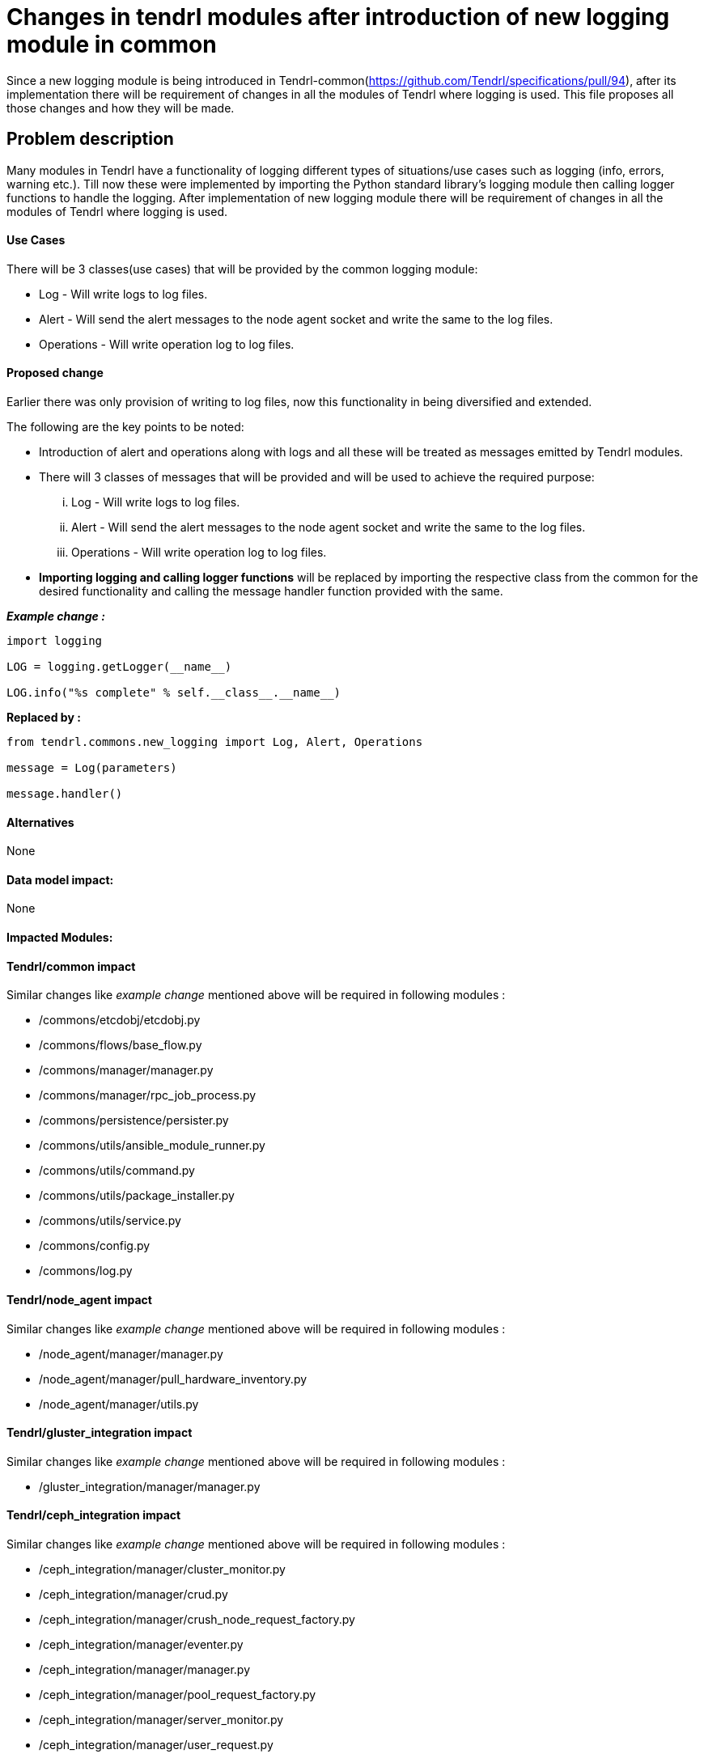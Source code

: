 // vim: tw=avored-markdown/preview.ht79

# Changes in tendrl modules after introduction of new logging module in common

Since a new logging module is being introduced in Tendrl-common(https://github.com/Tendrl/specifications/pull/94), after its implementation
there will be requirement of changes in all the modules of Tendrl where logging is used.
This file proposes all those changes and how they will be made.


## Problem description

Many modules in Tendrl have a functionality of logging different types of situations/use cases such as logging (info, errors, warning etc.).
Till now these were implemented by importing the Python standard library's logging module then calling logger functions to handle the logging.
After implementation of new logging module there will be requirement of changes in all the modules of Tendrl where logging is used.

#### Use Cases

There will be 3 classes(use cases) that will be provided by the common logging module:

 * Log - Will write logs to log files.
 * Alert - Will send the alert messages to the node agent socket and write the same to the log files.
 * Operations - Will write operation log to log files.

#### Proposed change

Earlier there was only provision of writing to log files, now this functionality in being diversified and extended.

The following are the key points to be noted:

* Introduction of alert and operations along with logs and all these will be treated as messages emitted by Tendrl modules.

* There will 3 classes of messages that will be provided and will be used to achieve the required purpose:

 ... Log - Will write logs to log files.
 ... Alert - Will send the alert messages to the node agent socket and write the same to the log files.
 ... Operations - Will write operation log to log files.

* *Importing logging and calling logger functions* will be replaced by importing the respective class from the common for the desired functionality
and calling the message handler function provided with the same.

*_Example change :_*

----
import logging

LOG = logging.getLogger(__name__)

LOG.info("%s complete" % self.__class__.__name__)
----
*Replaced by :*
----
from tendrl.commons.new_logging import Log, Alert, Operations

message = Log(parameters)

message.handler()
----

#### Alternatives

None

#### Data model impact:

None

#### Impacted Modules:

#### Tendrl/common impact

Similar changes like _example change_ mentioned above will be required in following modules :

* /commons/etcdobj/etcdobj.py
* /commons/flows/base_flow.py
* /commons/manager/manager.py
* /commons/manager/rpc_job_process.py
* /commons/persistence/persister.py
* /commons/utils/ansible_module_runner.py
* /commons/utils/command.py
* /commons/utils/package_installer.py
* /commons/utils/service.py
* /commons/config.py
* /commons/log.py

#### Tendrl/node_agent impact

Similar changes like _example change_ mentioned above will be required in following modules :

* /node_agent/manager/manager.py
* /node_agent/manager/pull_hardware_inventory.py
* /node_agent/manager/utils.py

#### Tendrl/gluster_integration impact

Similar changes like _example change_ mentioned above will be required in following modules :

* /gluster_integration/manager/manager.py

#### Tendrl/ceph_integration impact

Similar changes like _example change_ mentioned above will be required in following modules :

* /ceph_integration/manager/cluster_monitor.py
* /ceph_integration/manager/crud.py
* /ceph_integration/manager/crush_node_request_factory.py
* /ceph_integration/manager/eventer.py
* /ceph_integration/manager/manager.py
* /ceph_integration/manager/pool_request_factory.py
* /ceph_integration/manager/server_monitor.py
* /ceph_integration/manager/user_request.py
* /ceph_integration/manager/utils.py

#### Tendrl/alerting impact

None

#### Tendrl/performance_monitoring impact

None

#### Security impact:
None

#### Notifications/Monitoring impact

None

#### Other end user impact:

None

#### Performance impact:

None

#### Other deployer impact:

None

#### Developer impact:

None

#### Implementation:


#### Assignee(s):

Primary assignee: anmolsachan

Other contributors:

#### Work Items:


#### Dependencies:

https://github.com/Tendrl/specifications/pull/94

#### Testing:


#### Documentation impact:

None

#### References:

* https://github.com/Tendrl/specifications/pull/94
* https://github.com/Tendrl/specifications/issues/55
* https://github.com/Tendrl/specifications/blob/master/specs/pluggable_alert_delivery.adoc